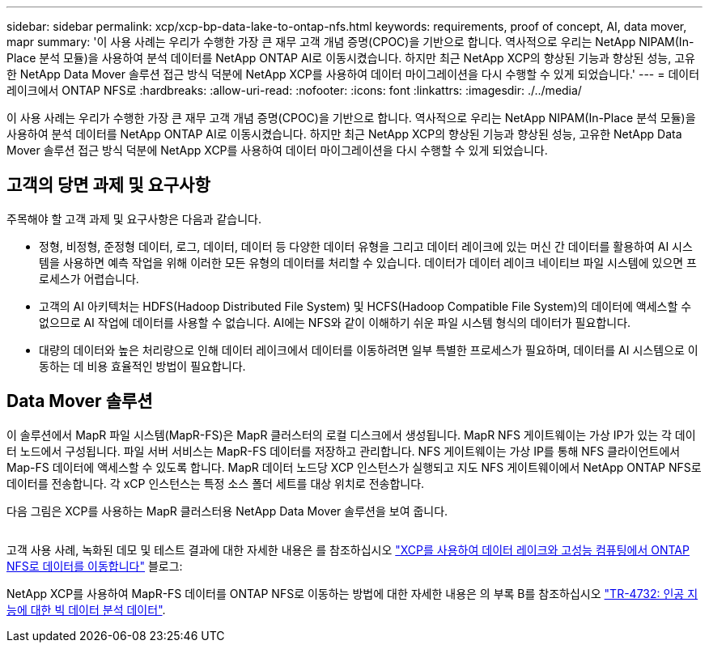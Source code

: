 ---
sidebar: sidebar 
permalink: xcp/xcp-bp-data-lake-to-ontap-nfs.html 
keywords: requirements, proof of concept, AI, data mover, mapr 
summary: '이 사용 사례는 우리가 수행한 가장 큰 재무 고객 개념 증명(CPOC)을 기반으로 합니다. 역사적으로 우리는 NetApp NIPAM(In-Place 분석 모듈)을 사용하여 분석 데이터를 NetApp ONTAP AI로 이동시켰습니다. 하지만 최근 NetApp XCP의 향상된 기능과 향상된 성능, 고유한 NetApp Data Mover 솔루션 접근 방식 덕분에 NetApp XCP를 사용하여 데이터 마이그레이션을 다시 수행할 수 있게 되었습니다.' 
---
= 데이터 레이크에서 ONTAP NFS로
:hardbreaks:
:allow-uri-read: 
:nofooter: 
:icons: font
:linkattrs: 
:imagesdir: ./../media/


[role="lead"]
이 사용 사례는 우리가 수행한 가장 큰 재무 고객 개념 증명(CPOC)을 기반으로 합니다. 역사적으로 우리는 NetApp NIPAM(In-Place 분석 모듈)을 사용하여 분석 데이터를 NetApp ONTAP AI로 이동시켰습니다. 하지만 최근 NetApp XCP의 향상된 기능과 향상된 성능, 고유한 NetApp Data Mover 솔루션 접근 방식 덕분에 NetApp XCP를 사용하여 데이터 마이그레이션을 다시 수행할 수 있게 되었습니다.



== 고객의 당면 과제 및 요구사항

주목해야 할 고객 과제 및 요구사항은 다음과 같습니다.

* 정형, 비정형, 준정형 데이터, 로그, 데이터, 데이터 등 다양한 데이터 유형을 그리고 데이터 레이크에 있는 머신 간 데이터를 활용하여 AI 시스템을 사용하면 예측 작업을 위해 이러한 모든 유형의 데이터를 처리할 수 있습니다. 데이터가 데이터 레이크 네이티브 파일 시스템에 있으면 프로세스가 어렵습니다.
* 고객의 AI 아키텍처는 HDFS(Hadoop Distributed File System) 및 HCFS(Hadoop Compatible File System)의 데이터에 액세스할 수 없으므로 AI 작업에 데이터를 사용할 수 없습니다. AI에는 NFS와 같이 이해하기 쉬운 파일 시스템 형식의 데이터가 필요합니다.
* 대량의 데이터와 높은 처리량으로 인해 데이터 레이크에서 데이터를 이동하려면 일부 특별한 프로세스가 필요하며, 데이터를 AI 시스템으로 이동하는 데 비용 효율적인 방법이 필요합니다.




== Data Mover 솔루션

이 솔루션에서 MapR 파일 시스템(MapR-FS)은 MapR 클러스터의 로컬 디스크에서 생성됩니다. MapR NFS 게이트웨이는 가상 IP가 있는 각 데이터 노드에서 구성됩니다. 파일 서버 서비스는 MapR-FS 데이터를 저장하고 관리합니다. NFS 게이트웨이는 가상 IP를 통해 NFS 클라이언트에서 Map-FS 데이터에 액세스할 수 있도록 합니다. MapR 데이터 노드당 XCP 인스턴스가 실행되고 지도 NFS 게이트웨이에서 NetApp ONTAP NFS로 데이터를 전송합니다. 각 xCP 인스턴스는 특정 소스 폴더 세트를 대상 위치로 전송합니다.

다음 그림은 XCP를 사용하는 MapR 클러스터용 NetApp Data Mover 솔루션을 보여 줍니다.

image:xcp-bp_image30.png[""]

고객 사용 사례, 녹화된 데모 및 테스트 결과에 대한 자세한 내용은 를 참조하십시오 https://blog.netapp.com/data-migration-xcp["XCP를 사용하여 데이터 레이크와 고성능 컴퓨팅에서 ONTAP NFS로 데이터를 이동합니다"^] 블로그:

NetApp XCP를 사용하여 MapR-FS 데이터를 ONTAP NFS로 이동하는 방법에 대한 자세한 내용은 의 부록 B를 참조하십시오 https://www.netapp.com/pdf.html?item=/media/17082-tr4732pdf.pdf&ntap-no-cache["TR-4732: 인공 지능에 대한 빅 데이터 분석 데이터"^].
